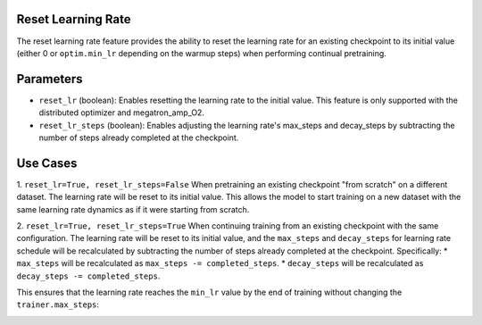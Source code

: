 .. _reset_learning_rate:

Reset Learning Rate
-------------------

The reset learning rate feature provides the ability to reset the learning rate for an existing checkpoint to its initial value (either 0 or ``optim.min_lr`` depending on the warmup steps) when performing continual pretraining.

Parameters
----------

* ``reset_lr`` (boolean): Enables resetting the learning rate to the initial value. This feature is only supported with the distributed optimizer and megatron_amp_O2.
* ``reset_lr_steps`` (boolean): Enables adjusting the learning rate's max_steps and decay_steps by subtracting the number of steps already completed at the checkpoint.

Use Cases
---------

1. ``reset_lr=True, reset_lr_steps=False``
When pretraining an existing checkpoint "from scratch" on a different dataset. The learning rate will be reset to its initial value. This allows the model to start training on a new dataset with the same learning rate dynamics as if it were starting from scratch.

2. ``reset_lr=True, reset_lr_steps=True``
When continuing training from an existing checkpoint with the same configuration. The learning rate will be reset to its initial value, and the ``max_steps`` and ``decay_steps`` for learning rate schedule will be recalculated by subtracting the number of steps already completed at the checkpoint. Specifically:
* ``max_steps`` will be recalculated as ``max_steps -= completed_steps``.
* ``decay_steps`` will be recalculated as ``decay_steps -= completed_steps``.

This ensures that the learning rate reaches the ``min_lr`` value by the end of training without changing the ``trainer.max_steps``:

.. image:: https://github.com/NVIDIA/NeMo/releases/download/v2.0.0rc0/asset-post-reset-learning-rate-example.png
  :alt: 
  :width: 1080px


